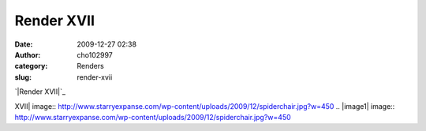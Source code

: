 Render XVII
###########
:date: 2009-12-27 02:38
:author: cho102997
:category: Renders
:slug: render-xvii

`|Render XVII|`_

.. _|image1|: http://www.starryexpanse.com/wp-content/uploads/2009/12/spiderchair.jpg

.. |Render
XVII| image:: http://www.starryexpanse.com/wp-content/uploads/2009/12/spiderchair.jpg?w=450
.. |image1| image:: http://www.starryexpanse.com/wp-content/uploads/2009/12/spiderchair.jpg?w=450
